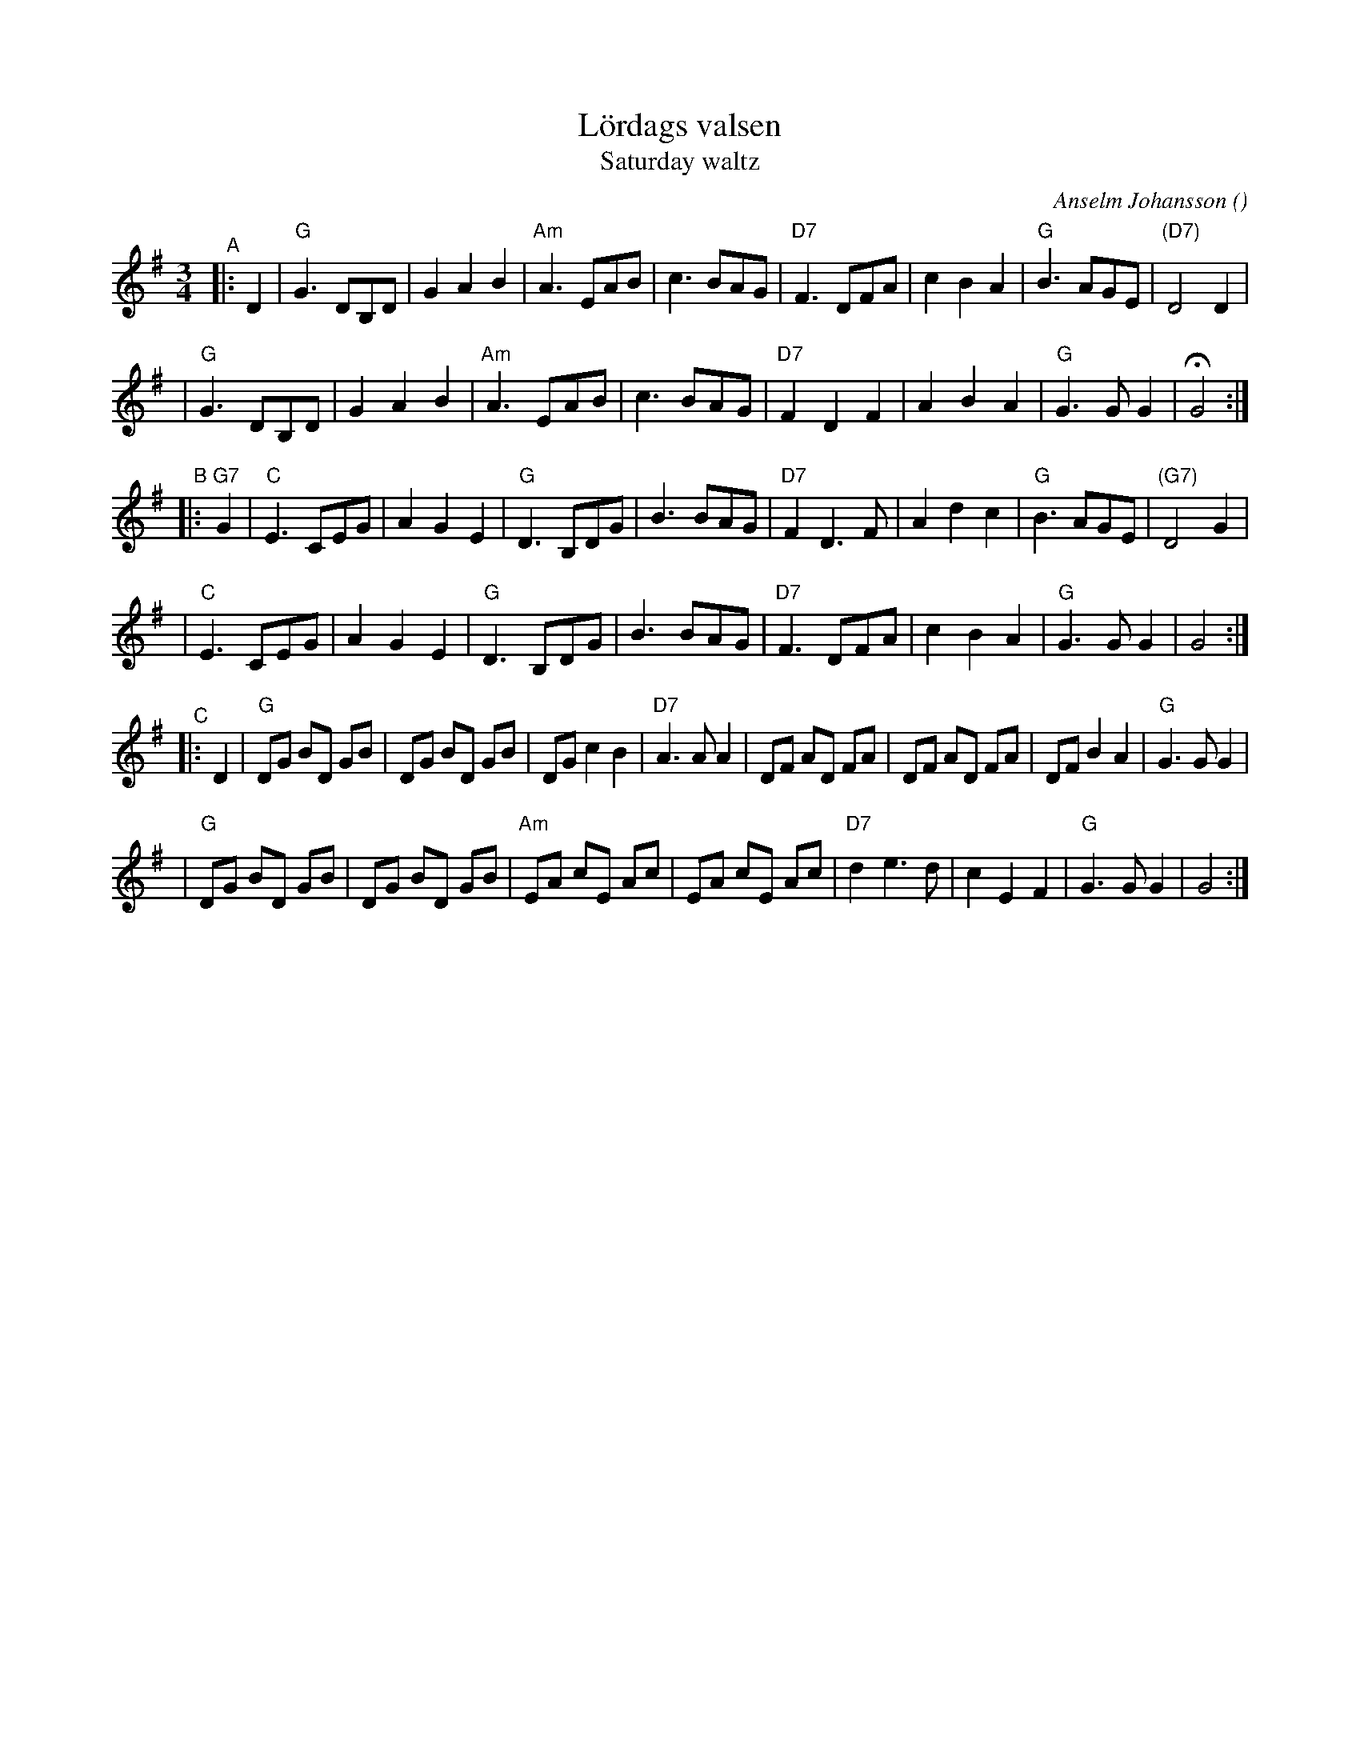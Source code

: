 X: 1
T: L\"ordags valsen
T: Saturday waltz
C: Anselm Johansson
R: waltz
O:
B:
D:
Z: 1998 by John Chambers <jc:trillian.mit.edu>
N:
M: 3/4
L: 1/8
K: G
"^A"|: D2 \
| "G"G3 DB,D | G2 A2 B2 | "Am"A3 EAB | c3 BAG \
| "D7"F3 DFA | c2 B2 A2 | "G"B3 AGE | "(D7)"D4 D2 |
| "G"G3 DB,D | G2 A2 B2 | "Am"A3 EAB | c3 BAG \
| "D7"F2 D2 F2 | A2 B2 A2 | "G"G3 G G2 | HG4 :|
"^B"|: "G7"G2 \
| "C"E3 CEG | A2 G2 E2 | "G"D3 B,DG | B3 BAG \
| "D7"F2 D3 F | A2 d2 c2 | "G"B3 AGE | "(G7)"D4 G2 |
| "C"E3 CEG | A2 G2 E2 | "G"D3 B,DG | B3 BAG \
| "D7"F3 DFA | c2 B2 A2 | "G"G3 G G2 | G4 :|
"^C"|: D2 \
| "G"DG BD GB | DG BD GB | DG c2 B2 | "D7"A3 A A2 \
| DF AD FA | DF AD FA | DF B2 A2 | "G"G3 G G2 |
| "G"DG BD GB | DG BD GB | "Am"EA cE Ac | EA cE Ac \
| "D7"d2 e3 d | c2 E2 F2 | "G"G3 G G2 | G4 :|
